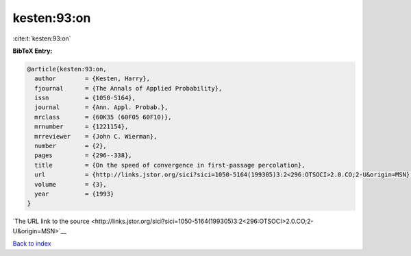 kesten:93:on
============

:cite:t:`kesten:93:on`

**BibTeX Entry:**

.. code-block:: bibtex

   @article{kesten:93:on,
     author        = {Kesten, Harry},
     fjournal      = {The Annals of Applied Probability},
     issn          = {1050-5164},
     journal       = {Ann. Appl. Probab.},
     mrclass       = {60K35 (60F05 60F10)},
     mrnumber      = {1221154},
     mrreviewer    = {John C. Wierman},
     number        = {2},
     pages         = {296--338},
     title         = {On the speed of convergence in first-passage percolation},
     url           = {http://links.jstor.org/sici?sici=1050-5164(199305)3:2<296:OTSOCI>2.0.CO;2-U&origin=MSN},
     volume        = {3},
     year          = {1993}
   }

`The URL link to the source <http://links.jstor.org/sici?sici=1050-5164(199305)3:2<296:OTSOCI>2.0.CO;2-U&origin=MSN>`__


`Back to index <../By-Cite-Keys.html>`__
